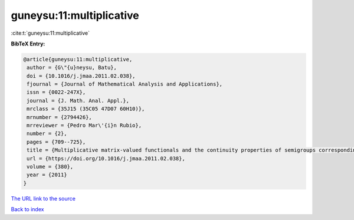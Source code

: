 guneysu:11:multiplicative
=========================

:cite:t:`guneysu:11:multiplicative`

**BibTeX Entry:**

.. code-block:: bibtex

   @article{guneysu:11:multiplicative,
    author = {G\"{u}neysu, Batu},
    doi = {10.1016/j.jmaa.2011.02.038},
    fjournal = {Journal of Mathematical Analysis and Applications},
    issn = {0022-247X},
    journal = {J. Math. Anal. Appl.},
    mrclass = {35J15 (35C05 47D07 60H10)},
    mrnumber = {2794426},
    mrreviewer = {Pedro Mar\'{i}n Rubio},
    number = {2},
    pages = {709--725},
    title = {Multiplicative matrix-valued functionals and the continuity properties of semigroups corresponding to partial differential operators with matrix-valued coefficients},
    url = {https://doi.org/10.1016/j.jmaa.2011.02.038},
    volume = {380},
    year = {2011}
   }
`The URL link to the source <ttps://doi.org/10.1016/j.jmaa.2011.02.038}>`_


`Back to index <../By-Cite-Keys.html>`_
